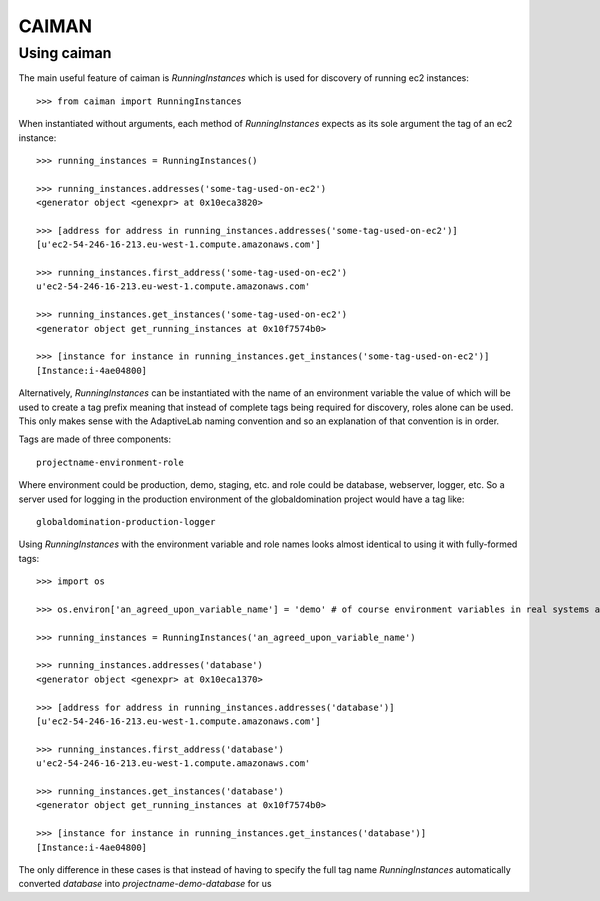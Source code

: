 CAIMAN
======

Using caiman
~~~~~~~~~~~~

The main useful feature of caiman is `RunningInstances` which is used for
discovery of running ec2 instances::

    >>> from caiman import RunningInstances

When instantiated without arguments, each method of `RunningInstances` expects
as its sole argument the tag of an ec2 instance::

    >>> running_instances = RunningInstances()

    >>> running_instances.addresses('some-tag-used-on-ec2')
    <generator object <genexpr> at 0x10eca3820>

    >>> [address for address in running_instances.addresses('some-tag-used-on-ec2')]
    [u'ec2-54-246-16-213.eu-west-1.compute.amazonaws.com']

    >>> running_instances.first_address('some-tag-used-on-ec2')
    u'ec2-54-246-16-213.eu-west-1.compute.amazonaws.com'

    >>> running_instances.get_instances('some-tag-used-on-ec2')
    <generator object get_running_instances at 0x10f7574b0>

    >>> [instance for instance in running_instances.get_instances('some-tag-used-on-ec2')]
    [Instance:i-4ae04800]


Alternatively, `RunningInstances` can be instantiated with the name of an
environment variable the value of which will be used to create a tag prefix
meaning that instead of complete tags being required for discovery, roles
alone can be used. This only makes sense with the AdaptiveLab naming
convention and so an explanation of that convention is in order.

Tags are made of three components::

    projectname-environment-role

Where environment could be production, demo, staging, etc. and role could be
database, webserver, logger, etc. So a server used for logging in the
production environment of the globaldomination project would have a tag like::

    globaldomination-production-logger


Using `RunningInstances` with the environment variable and role names looks
almost identical to using it with fully-formed tags::

    >>> import os

    >>> os.environ['an_agreed_upon_variable_name'] = 'demo' # of course environment variables in real systems are not typically set like this

    >>> running_instances = RunningInstances('an_agreed_upon_variable_name')

    >>> running_instances.addresses('database')
    <generator object <genexpr> at 0x10eca1370>

    >>> [address for address in running_instances.addresses('database')]
    [u'ec2-54-246-16-213.eu-west-1.compute.amazonaws.com']

    >>> running_instances.first_address('database')
    u'ec2-54-246-16-213.eu-west-1.compute.amazonaws.com'

    >>> running_instances.get_instances('database')
    <generator object get_running_instances at 0x10f7574b0>

    >>> [instance for instance in running_instances.get_instances('database')]
    [Instance:i-4ae04800]

The only difference in these cases is that instead of having to specify the
full tag name `RunningInstances` automatically converted `database` into
`projectname-demo-database` for us

